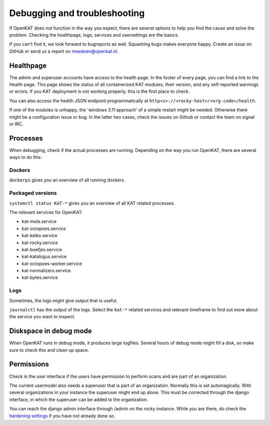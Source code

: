 =============================
Debugging and troubleshooting
=============================

If OpenKAT does not function in the way you expect, there are several options to help you find the cause and solve the problem. Checking the healthpage, logs, services and usersettings are the basics.

If you can't find it, we look forward to bugreports as well. Squashing bugs makes everyone happy. Create an issue on GitHub or send us a report on meedoen@openkat.nl.


Healthpage
==========

The admin and superuser accounts have access to the health page. In the footer of every page, you can find a link to the Health page.
This page shows the status of all containerized KAT modules, their version, and any self-reported warnings or errors.
If you KAT deployment is not working properly, this is the first place to check.

.. image:: img/healthpage.png
  :alt: healthpage

You can also access the health JSON endpoint programmatically at ``http<s>://<rocky-host>/<org-code>/health``.

If one of the modules is unhappy, the 'windows 3.11 approach' of a simple restart might be needed. Otherwise there might be a configuration issue or bug. In the latter two cases, check the issues on Github or contact the team on signal or IRC.

Processes
=========

When debugging, check if the actual processes are running. Depending on the way you run OpenKAT, there are several ways to do this:

Dockers
-------

``dockerps`` gives you an overview of all running dockers.

.. image:: img/dockerps.png
  :alt: docker containers

Packaged versions
-----------------

``systemctl status KAT-*`` gives you an overview of all KAT related processes.

The relevant services for OpenKAT:

* kat-mula.service
* kat-octopoes.service
* kat-keiko.service
* kat-rocky.service
* kat-boefjes.service
* kat-katalogus.service
* kat-octopoes-worker.service
* kat-normalizers.service
* kat-bytes.service

Logs
----

Sometimes, the logs might give output that is useful.

``journalctl`` has the output of the logs. Select the ``kat-*`` related services and relevant timeframe to find out more about the service you want to inspect.

Diskspace in debug mode
=======================

When OpenKAT runs in debug mode, it produces large logfiles. Several hours of debug mode might fill a disk, so make sure to check this and clean up space.

Permissions
===========

Check in the user interface if the users have permission to perform scans and are part of an organization.

The current usermodel also needs a superuser that is part of an organization. Normally this is set automagically. With several organizations in your instance the superuser might end up alone. This must be corrected through the django interface, in which the superuser can be added to the organization.

You can reach the django admin interface through /admin on the rocky instance. While you are there, do check the `hardening settings <https://docs.openkat.nl/technical_design/hardening.html>`_ if you have not already done so.
